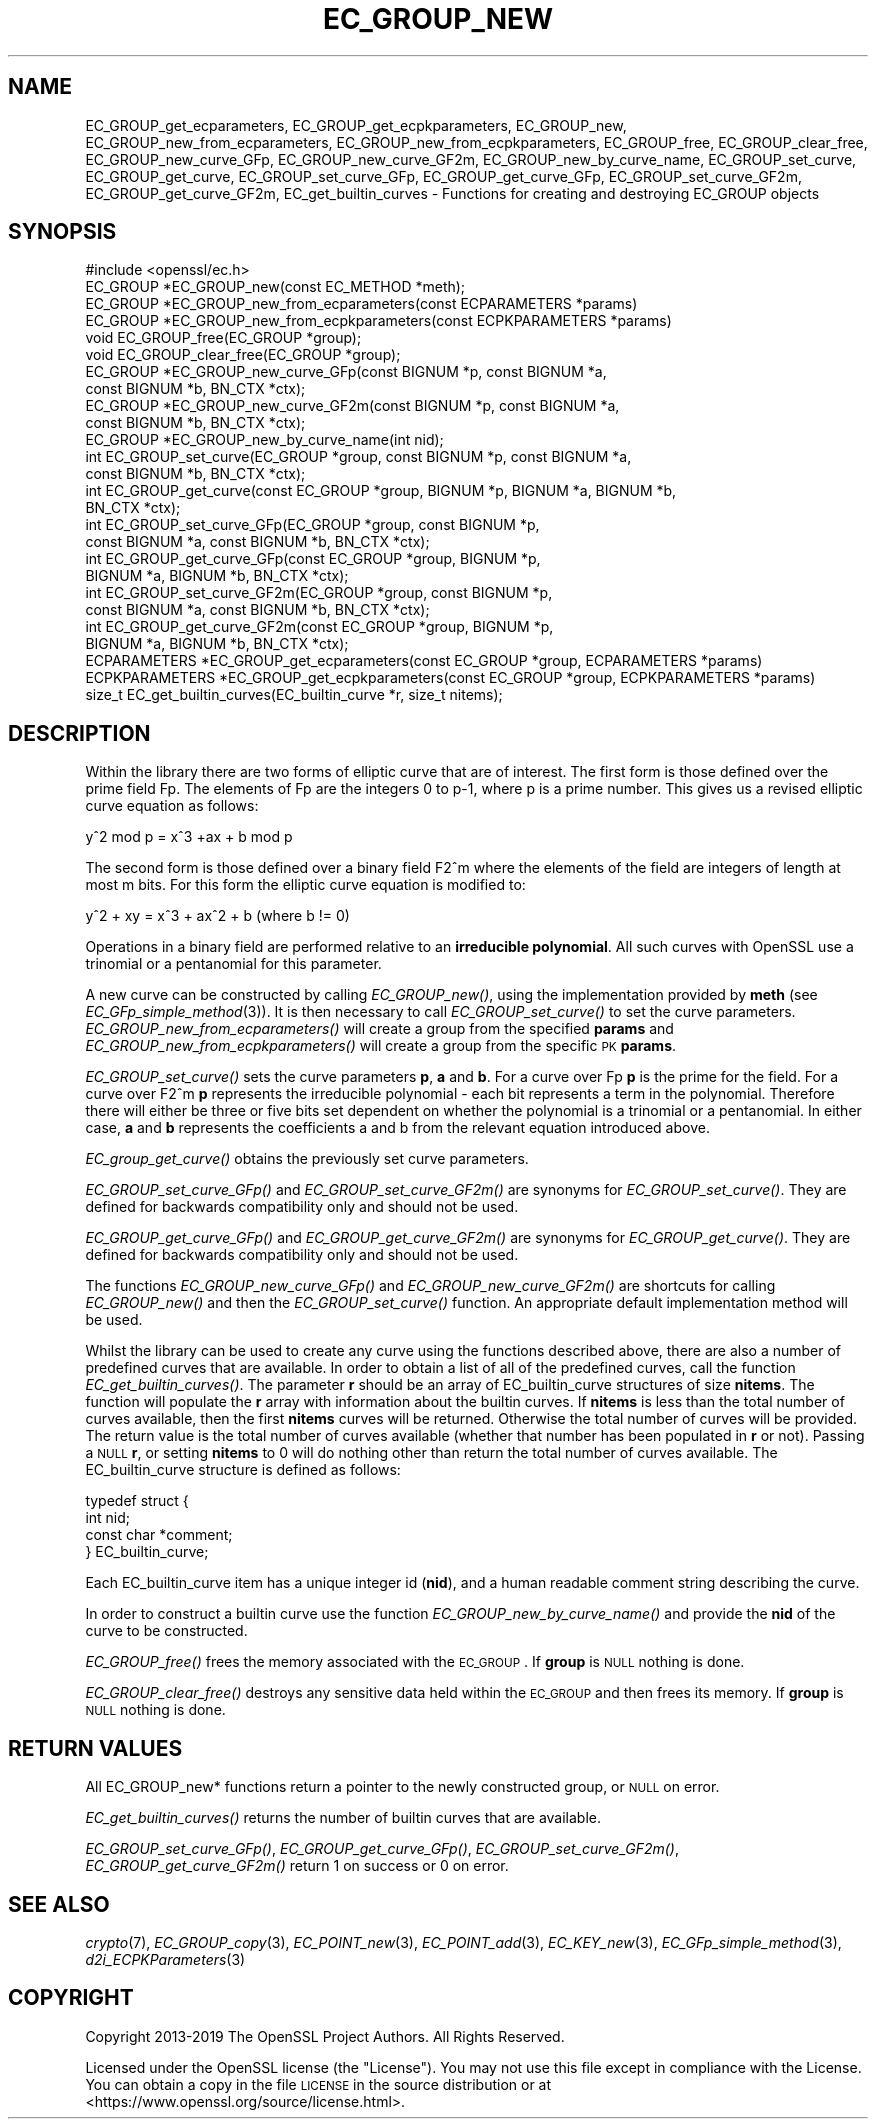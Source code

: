 .\" Automatically generated by Pod::Man 2.22 (Pod::Simple 3.13)
.\"
.\" Standard preamble:
.\" ========================================================================
.de Sp \" Vertical space (when we can't use .PP)
.if t .sp .5v
.if n .sp
..
.de Vb \" Begin verbatim text
.ft CW
.nf
.ne \\$1
..
.de Ve \" End verbatim text
.ft R
.fi
..
.\" Set up some character translations and predefined strings.  \*(-- will
.\" give an unbreakable dash, \*(PI will give pi, \*(L" will give a left
.\" double quote, and \*(R" will give a right double quote.  \*(C+ will
.\" give a nicer C++.  Capital omega is used to do unbreakable dashes and
.\" therefore won't be available.  \*(C` and \*(C' expand to `' in nroff,
.\" nothing in troff, for use with C<>.
.tr \(*W-
.ds C+ C\v'-.1v'\h'-1p'\s-2+\h'-1p'+\s0\v'.1v'\h'-1p'
.ie n \{\
.    ds -- \(*W-
.    ds PI pi
.    if (\n(.H=4u)&(1m=24u) .ds -- \(*W\h'-12u'\(*W\h'-12u'-\" diablo 10 pitch
.    if (\n(.H=4u)&(1m=20u) .ds -- \(*W\h'-12u'\(*W\h'-8u'-\"  diablo 12 pitch
.    ds L" ""
.    ds R" ""
.    ds C` ""
.    ds C' ""
'br\}
.el\{\
.    ds -- \|\(em\|
.    ds PI \(*p
.    ds L" ``
.    ds R" ''
'br\}
.\"
.\" Escape single quotes in literal strings from groff's Unicode transform.
.ie \n(.g .ds Aq \(aq
.el       .ds Aq '
.\"
.\" If the F register is turned on, we'll generate index entries on stderr for
.\" titles (.TH), headers (.SH), subsections (.SS), items (.Ip), and index
.\" entries marked with X<> in POD.  Of course, you'll have to process the
.\" output yourself in some meaningful fashion.
.ie \nF \{\
.    de IX
.    tm Index:\\$1\t\\n%\t"\\$2"
..
.    nr % 0
.    rr F
.\}
.el \{\
.    de IX
..
.\}
.\"
.\" Accent mark definitions (@(#)ms.acc 1.5 88/02/08 SMI; from UCB 4.2).
.\" Fear.  Run.  Save yourself.  No user-serviceable parts.
.    \" fudge factors for nroff and troff
.if n \{\
.    ds #H 0
.    ds #V .8m
.    ds #F .3m
.    ds #[ \f1
.    ds #] \fP
.\}
.if t \{\
.    ds #H ((1u-(\\\\n(.fu%2u))*.13m)
.    ds #V .6m
.    ds #F 0
.    ds #[ \&
.    ds #] \&
.\}
.    \" simple accents for nroff and troff
.if n \{\
.    ds ' \&
.    ds ` \&
.    ds ^ \&
.    ds , \&
.    ds ~ ~
.    ds /
.\}
.if t \{\
.    ds ' \\k:\h'-(\\n(.wu*8/10-\*(#H)'\'\h"|\\n:u"
.    ds ` \\k:\h'-(\\n(.wu*8/10-\*(#H)'\`\h'|\\n:u'
.    ds ^ \\k:\h'-(\\n(.wu*10/11-\*(#H)'^\h'|\\n:u'
.    ds , \\k:\h'-(\\n(.wu*8/10)',\h'|\\n:u'
.    ds ~ \\k:\h'-(\\n(.wu-\*(#H-.1m)'~\h'|\\n:u'
.    ds / \\k:\h'-(\\n(.wu*8/10-\*(#H)'\z\(sl\h'|\\n:u'
.\}
.    \" troff and (daisy-wheel) nroff accents
.ds : \\k:\h'-(\\n(.wu*8/10-\*(#H+.1m+\*(#F)'\v'-\*(#V'\z.\h'.2m+\*(#F'.\h'|\\n:u'\v'\*(#V'
.ds 8 \h'\*(#H'\(*b\h'-\*(#H'
.ds o \\k:\h'-(\\n(.wu+\w'\(de'u-\*(#H)/2u'\v'-.3n'\*(#[\z\(de\v'.3n'\h'|\\n:u'\*(#]
.ds d- \h'\*(#H'\(pd\h'-\w'~'u'\v'-.25m'\f2\(hy\fP\v'.25m'\h'-\*(#H'
.ds D- D\\k:\h'-\w'D'u'\v'-.11m'\z\(hy\v'.11m'\h'|\\n:u'
.ds th \*(#[\v'.3m'\s+1I\s-1\v'-.3m'\h'-(\w'I'u*2/3)'\s-1o\s+1\*(#]
.ds Th \*(#[\s+2I\s-2\h'-\w'I'u*3/5'\v'-.3m'o\v'.3m'\*(#]
.ds ae a\h'-(\w'a'u*4/10)'e
.ds Ae A\h'-(\w'A'u*4/10)'E
.    \" corrections for vroff
.if v .ds ~ \\k:\h'-(\\n(.wu*9/10-\*(#H)'\s-2\u~\d\s+2\h'|\\n:u'
.if v .ds ^ \\k:\h'-(\\n(.wu*10/11-\*(#H)'\v'-.4m'^\v'.4m'\h'|\\n:u'
.    \" for low resolution devices (crt and lpr)
.if \n(.H>23 .if \n(.V>19 \
\{\
.    ds : e
.    ds 8 ss
.    ds o a
.    ds d- d\h'-1'\(ga
.    ds D- D\h'-1'\(hy
.    ds th \o'bp'
.    ds Th \o'LP'
.    ds ae ae
.    ds Ae AE
.\}
.rm #[ #] #H #V #F C
.\" ========================================================================
.\"
.IX Title "EC_GROUP_NEW 3"
.TH EC_GROUP_NEW 3 "2020-04-21" "1.1.1g" "OpenSSL"
.\" For nroff, turn off justification.  Always turn off hyphenation; it makes
.\" way too many mistakes in technical documents.
.if n .ad l
.nh
.SH "NAME"
EC_GROUP_get_ecparameters, EC_GROUP_get_ecpkparameters, EC_GROUP_new, EC_GROUP_new_from_ecparameters, EC_GROUP_new_from_ecpkparameters, EC_GROUP_free, EC_GROUP_clear_free, EC_GROUP_new_curve_GFp, EC_GROUP_new_curve_GF2m, EC_GROUP_new_by_curve_name, EC_GROUP_set_curve, EC_GROUP_get_curve, EC_GROUP_set_curve_GFp, EC_GROUP_get_curve_GFp, EC_GROUP_set_curve_GF2m, EC_GROUP_get_curve_GF2m, EC_get_builtin_curves \- Functions for creating and destroying EC_GROUP objects
.SH "SYNOPSIS"
.IX Header "SYNOPSIS"
.Vb 1
\& #include <openssl/ec.h>
\&
\& EC_GROUP *EC_GROUP_new(const EC_METHOD *meth);
\& EC_GROUP *EC_GROUP_new_from_ecparameters(const ECPARAMETERS *params)
\& EC_GROUP *EC_GROUP_new_from_ecpkparameters(const ECPKPARAMETERS *params)
\& void EC_GROUP_free(EC_GROUP *group);
\& void EC_GROUP_clear_free(EC_GROUP *group);
\&
\& EC_GROUP *EC_GROUP_new_curve_GFp(const BIGNUM *p, const BIGNUM *a,
\&                                  const BIGNUM *b, BN_CTX *ctx);
\& EC_GROUP *EC_GROUP_new_curve_GF2m(const BIGNUM *p, const BIGNUM *a,
\&                                   const BIGNUM *b, BN_CTX *ctx);
\& EC_GROUP *EC_GROUP_new_by_curve_name(int nid);
\&
\& int EC_GROUP_set_curve(EC_GROUP *group, const BIGNUM *p, const BIGNUM *a,
\&                        const BIGNUM *b, BN_CTX *ctx);
\& int EC_GROUP_get_curve(const EC_GROUP *group, BIGNUM *p, BIGNUM *a, BIGNUM *b,
\&                        BN_CTX *ctx);
\& int EC_GROUP_set_curve_GFp(EC_GROUP *group, const BIGNUM *p,
\&                            const BIGNUM *a, const BIGNUM *b, BN_CTX *ctx);
\& int EC_GROUP_get_curve_GFp(const EC_GROUP *group, BIGNUM *p,
\&                            BIGNUM *a, BIGNUM *b, BN_CTX *ctx);
\& int EC_GROUP_set_curve_GF2m(EC_GROUP *group, const BIGNUM *p,
\&                             const BIGNUM *a, const BIGNUM *b, BN_CTX *ctx);
\& int EC_GROUP_get_curve_GF2m(const EC_GROUP *group, BIGNUM *p,
\&                             BIGNUM *a, BIGNUM *b, BN_CTX *ctx);
\&
\& ECPARAMETERS *EC_GROUP_get_ecparameters(const EC_GROUP *group, ECPARAMETERS *params)
\& ECPKPARAMETERS *EC_GROUP_get_ecpkparameters(const EC_GROUP *group, ECPKPARAMETERS *params)
\&
\& size_t EC_get_builtin_curves(EC_builtin_curve *r, size_t nitems);
.Ve
.SH "DESCRIPTION"
.IX Header "DESCRIPTION"
Within the library there are two forms of elliptic curve that are of interest.
The first form is those defined over the prime field Fp. The elements of Fp are
the integers 0 to p\-1, where p is a prime number. This gives us a revised
elliptic curve equation as follows:
.PP
y^2 mod p = x^3 +ax + b mod p
.PP
The second form is those defined over a binary field F2^m where the elements of
the field are integers of length at most m bits. For this form the elliptic
curve equation is modified to:
.PP
y^2 + xy = x^3 + ax^2 + b (where b != 0)
.PP
Operations in a binary field are performed relative to an \fBirreducible
polynomial\fR. All such curves with OpenSSL use a trinomial or a pentanomial for
this parameter.
.PP
A new curve can be constructed by calling \fIEC_GROUP_new()\fR, using the
implementation provided by \fBmeth\fR (see \fIEC_GFp_simple_method\fR\|(3)). It is then
necessary to call \fIEC_GROUP_set_curve()\fR to set the curve parameters.
\&\fIEC_GROUP_new_from_ecparameters()\fR will create a group from the specified
\&\fBparams\fR and \fIEC_GROUP_new_from_ecpkparameters()\fR will create a group from the
specific \s-1PK\s0 \fBparams\fR.
.PP
\&\fIEC_GROUP_set_curve()\fR sets the curve parameters \fBp\fR, \fBa\fR and \fBb\fR. For a curve
over Fp \fBp\fR is the prime for the field. For a curve over F2^m \fBp\fR represents
the irreducible polynomial \- each bit represents a term in the polynomial.
Therefore there will either be three or five bits set dependent on whether the
polynomial is a trinomial or a pentanomial.
In either case, \fBa\fR and \fBb\fR represents the coefficients a and b from the
relevant equation introduced above.
.PP
\&\fIEC_group_get_curve()\fR obtains the previously set curve parameters.
.PP
\&\fIEC_GROUP_set_curve_GFp()\fR and \fIEC_GROUP_set_curve_GF2m()\fR are synonyms for
\&\fIEC_GROUP_set_curve()\fR. They are defined for backwards compatibility only and
should not be used.
.PP
\&\fIEC_GROUP_get_curve_GFp()\fR and \fIEC_GROUP_get_curve_GF2m()\fR are synonyms for
\&\fIEC_GROUP_get_curve()\fR. They are defined for backwards compatibility only and
should not be used.
.PP
The functions \fIEC_GROUP_new_curve_GFp()\fR and \fIEC_GROUP_new_curve_GF2m()\fR are
shortcuts for calling \fIEC_GROUP_new()\fR and then the \fIEC_GROUP_set_curve()\fR function.
An appropriate default implementation method will be used.
.PP
Whilst the library can be used to create any curve using the functions described
above, there are also a number of predefined curves that are available. In order
to obtain a list of all of the predefined curves, call the function
\&\fIEC_get_builtin_curves()\fR. The parameter \fBr\fR should be an array of
EC_builtin_curve structures of size \fBnitems\fR. The function will populate the
\&\fBr\fR array with information about the builtin curves. If \fBnitems\fR is less than
the total number of curves available, then the first \fBnitems\fR curves will be
returned. Otherwise the total number of curves will be provided. The return
value is the total number of curves available (whether that number has been
populated in \fBr\fR or not). Passing a \s-1NULL\s0 \fBr\fR, or setting \fBnitems\fR to 0 will
do nothing other than return the total number of curves available.
The EC_builtin_curve structure is defined as follows:
.PP
.Vb 4
\& typedef struct {
\&        int nid;
\&        const char *comment;
\&        } EC_builtin_curve;
.Ve
.PP
Each EC_builtin_curve item has a unique integer id (\fBnid\fR), and a human
readable comment string describing the curve.
.PP
In order to construct a builtin curve use the function
\&\fIEC_GROUP_new_by_curve_name()\fR and provide the \fBnid\fR of the curve to
be constructed.
.PP
\&\fIEC_GROUP_free()\fR frees the memory associated with the \s-1EC_GROUP\s0.
If \fBgroup\fR is \s-1NULL\s0 nothing is done.
.PP
\&\fIEC_GROUP_clear_free()\fR destroys any sensitive data held within the \s-1EC_GROUP\s0 and
then frees its memory. If \fBgroup\fR is \s-1NULL\s0 nothing is done.
.SH "RETURN VALUES"
.IX Header "RETURN VALUES"
All EC_GROUP_new* functions return a pointer to the newly constructed group, or
\&\s-1NULL\s0 on error.
.PP
\&\fIEC_get_builtin_curves()\fR returns the number of builtin curves that are available.
.PP
\&\fIEC_GROUP_set_curve_GFp()\fR, \fIEC_GROUP_get_curve_GFp()\fR, \fIEC_GROUP_set_curve_GF2m()\fR,
\&\fIEC_GROUP_get_curve_GF2m()\fR return 1 on success or 0 on error.
.SH "SEE ALSO"
.IX Header "SEE ALSO"
\&\fIcrypto\fR\|(7), \fIEC_GROUP_copy\fR\|(3),
\&\fIEC_POINT_new\fR\|(3), \fIEC_POINT_add\fR\|(3), \fIEC_KEY_new\fR\|(3),
\&\fIEC_GFp_simple_method\fR\|(3), \fId2i_ECPKParameters\fR\|(3)
.SH "COPYRIGHT"
.IX Header "COPYRIGHT"
Copyright 2013\-2019 The OpenSSL Project Authors. All Rights Reserved.
.PP
Licensed under the OpenSSL license (the \*(L"License\*(R").  You may not use
this file except in compliance with the License.  You can obtain a copy
in the file \s-1LICENSE\s0 in the source distribution or at
<https://www.openssl.org/source/license.html>.
